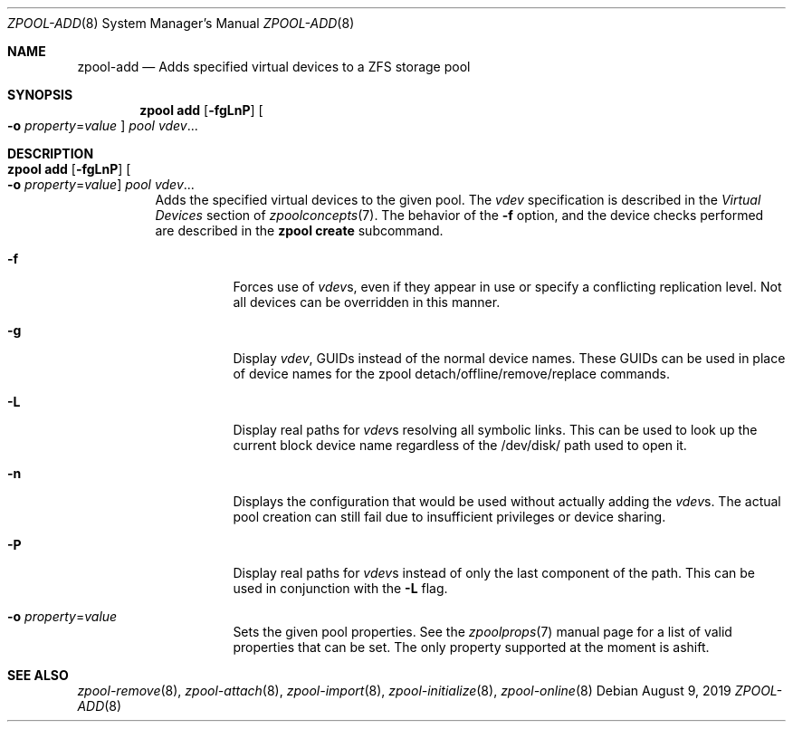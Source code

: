.\" CDDL HEADER START
.\"
.\" The contents of this file are subject to the terms of the
.\" Common Development and Distribution License (the "License").
.\" You may not use this file except in compliance with the License.
.\"
.\" You can obtain a copy of the license at usr/src/OPENSOLARIS.LICENSE
.\" or http://www.opensolaris.org/os/licensing.
.\" See the License for the specific language governing permissions
.\" and limitations under the License.
.\"
.\" When distributing Covered Code, include this CDDL HEADER in each
.\" file and include the License file at usr/src/OPENSOLARIS.LICENSE.
.\" If applicable, add the following below this CDDL HEADER, with the
.\" fields enclosed by brackets "[]" replaced with your own identifying
.\" information: Portions Copyright [yyyy] [name of copyright owner]
.\"
.\" CDDL HEADER END
.\"
.\"
.\" Copyright (c) 2007, Sun Microsystems, Inc. All Rights Reserved.
.\" Copyright (c) 2012, 2018 by Delphix. All rights reserved.
.\" Copyright (c) 2012 Cyril Plisko. All Rights Reserved.
.\" Copyright (c) 2017 Datto Inc.
.\" Copyright (c) 2018 George Melikov. All Rights Reserved.
.\" Copyright 2017 Nexenta Systems, Inc.
.\" Copyright (c) 2017 Open-E, Inc. All Rights Reserved.
.\"
.Dd August 9, 2019
.Dt ZPOOL-ADD 8
.Os
.Sh NAME
.Nm zpool-add
.Nd Adds specified virtual devices to a ZFS storage pool
.Sh SYNOPSIS
.Nm zpool
.Cm add
.Op Fl fgLnP
.Oo Fl o Ar property Ns = Ns Ar value Oc
.Ar pool vdev Ns ...
.Sh DESCRIPTION
.Bl -tag -width Ds
.It Xo
.Nm zpool
.Cm add
.Op Fl fgLnP
.Oo Fl o Ar property Ns = Ns Ar value Oc
.Ar pool vdev Ns ...
.Xc
Adds the specified virtual devices to the given pool.
The
.Ar vdev
specification is described in the
.Em Virtual Devices
section of
.Xr zpoolconcepts 7 .
The behavior of the
.Fl f
option, and the device checks performed are described in the
.Nm zpool Cm create
subcommand.
.Bl -tag -width Ds
.It Fl f
Forces use of
.Ar vdev Ns s ,
even if they appear in use or specify a conflicting replication level.
Not all devices can be overridden in this manner.
.It Fl g
Display
.Ar vdev ,
GUIDs instead of the normal device names. These GUIDs can be used in place of
device names for the zpool detach/offline/remove/replace commands.
.It Fl L
Display real paths for
.Ar vdev Ns s
resolving all symbolic links. This can be used to look up the current block
device name regardless of the /dev/disk/ path used to open it.
.It Fl n
Displays the configuration that would be used without actually adding the
.Ar vdev Ns s .
The actual pool creation can still fail due to insufficient privileges or
device sharing.
.It Fl P
Display real paths for
.Ar vdev Ns s
instead of only the last component of the path. This can be used in
conjunction with the
.Fl L
flag.
.It Fl o Ar property Ns = Ns Ar value
Sets the given pool properties. See the
.Xr zpoolprops 7
manual page for a list of valid properties that can be set. The only property
supported at the moment is ashift.
.El
.El
.Sh SEE ALSO
.Xr zpool-remove 8 ,
.Xr zpool-attach 8 ,
.Xr zpool-import 8 ,
.Xr zpool-initialize 8 ,
.Xr zpool-online 8
